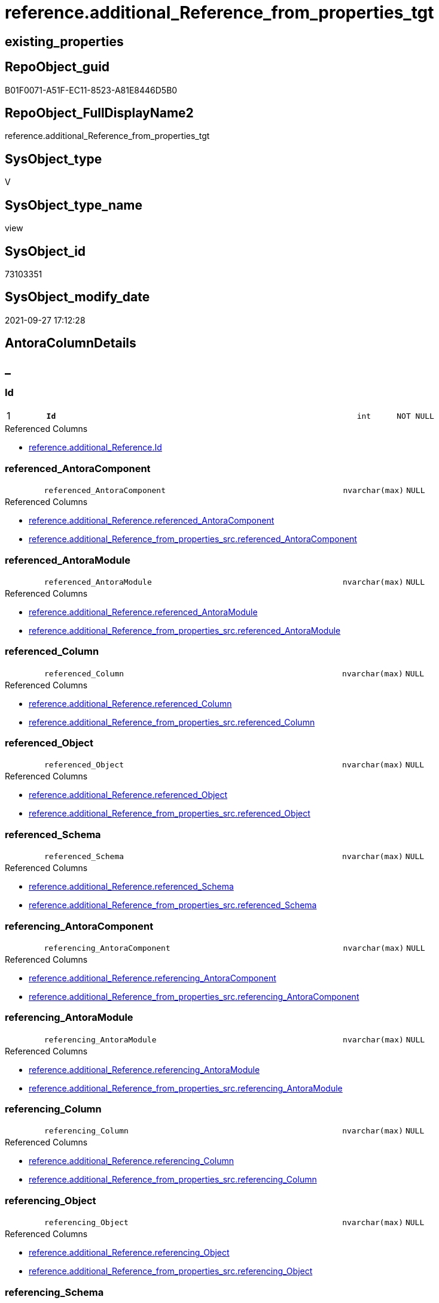 // tag::HeaderFullDisplayName[]
= reference.additional_Reference_from_properties_tgt
// end::HeaderFullDisplayName[]

== existing_properties

// tag::existing_properties[]
:ExistsProperty--antorareferencedlist:
:ExistsProperty--antorareferencinglist:
:ExistsProperty--has_history:
:ExistsProperty--has_history_columns:
:ExistsProperty--is_persistence:
:ExistsProperty--is_persistence_check_duplicate_per_pk:
:ExistsProperty--is_persistence_check_for_empty_source:
:ExistsProperty--is_persistence_delete_changed:
:ExistsProperty--is_persistence_delete_missing:
:ExistsProperty--is_persistence_insert:
:ExistsProperty--is_persistence_truncate:
:ExistsProperty--is_persistence_update_changed:
:ExistsProperty--is_repo_managed:
:ExistsProperty--is_ssas:
:ExistsProperty--persistence_source_repoobject_fullname:
:ExistsProperty--persistence_source_repoobject_fullname2:
:ExistsProperty--persistence_source_repoobject_guid:
:ExistsProperty--persistence_source_repoobject_xref:
:ExistsProperty--pk_index_guid:
:ExistsProperty--pk_indexpatterncolumndatatype:
:ExistsProperty--pk_indexpatterncolumnname:
:ExistsProperty--referencedobjectlist:
:ExistsProperty--usp_persistence_repoobject_guid:
:ExistsProperty--sql_modules_definition:
:ExistsProperty--FK:
:ExistsProperty--AntoraIndexList:
:ExistsProperty--Columns:
// end::existing_properties[]

== RepoObject_guid

// tag::RepoObject_guid[]
B01F0071-A51F-EC11-8523-A81E8446D5B0
// end::RepoObject_guid[]

== RepoObject_FullDisplayName2

// tag::RepoObject_FullDisplayName2[]
reference.additional_Reference_from_properties_tgt
// end::RepoObject_FullDisplayName2[]

== SysObject_type

// tag::SysObject_type[]
V 
// end::SysObject_type[]

== SysObject_type_name

// tag::SysObject_type_name[]
view
// end::SysObject_type_name[]

== SysObject_id

// tag::SysObject_id[]
73103351
// end::SysObject_id[]

== SysObject_modify_date

// tag::SysObject_modify_date[]
2021-09-27 17:12:28
// end::SysObject_modify_date[]

== AntoraColumnDetails

// tag::AntoraColumnDetails[]
[discrete]
== _


[#column-id]
=== Id

[cols="d,8m,m,m,m,d"]
|===
|1
|*Id*
|int
|NOT NULL
|
|
|===

.Referenced Columns
--
* xref:reference.additional_reference.adoc#column-id[+reference.additional_Reference.Id+]
--


[#column-referencedunderlineantoracomponent]
=== referenced_AntoraComponent

[cols="d,8m,m,m,m,d"]
|===
|
|referenced_AntoraComponent
|nvarchar(max)
|NULL
|
|
|===

.Referenced Columns
--
* xref:reference.additional_reference.adoc#column-referencedunderlineantoracomponent[+reference.additional_Reference.referenced_AntoraComponent+]
* xref:reference.additional_reference_from_properties_src.adoc#column-referencedunderlineantoracomponent[+reference.additional_Reference_from_properties_src.referenced_AntoraComponent+]
--


[#column-referencedunderlineantoramodule]
=== referenced_AntoraModule

[cols="d,8m,m,m,m,d"]
|===
|
|referenced_AntoraModule
|nvarchar(max)
|NULL
|
|
|===

.Referenced Columns
--
* xref:reference.additional_reference.adoc#column-referencedunderlineantoramodule[+reference.additional_Reference.referenced_AntoraModule+]
* xref:reference.additional_reference_from_properties_src.adoc#column-referencedunderlineantoramodule[+reference.additional_Reference_from_properties_src.referenced_AntoraModule+]
--


[#column-referencedunderlinecolumn]
=== referenced_Column

[cols="d,8m,m,m,m,d"]
|===
|
|referenced_Column
|nvarchar(max)
|NULL
|
|
|===

.Referenced Columns
--
* xref:reference.additional_reference.adoc#column-referencedunderlinecolumn[+reference.additional_Reference.referenced_Column+]
* xref:reference.additional_reference_from_properties_src.adoc#column-referencedunderlinecolumn[+reference.additional_Reference_from_properties_src.referenced_Column+]
--


[#column-referencedunderlineobject]
=== referenced_Object

[cols="d,8m,m,m,m,d"]
|===
|
|referenced_Object
|nvarchar(max)
|NULL
|
|
|===

.Referenced Columns
--
* xref:reference.additional_reference.adoc#column-referencedunderlineobject[+reference.additional_Reference.referenced_Object+]
* xref:reference.additional_reference_from_properties_src.adoc#column-referencedunderlineobject[+reference.additional_Reference_from_properties_src.referenced_Object+]
--


[#column-referencedunderlineschema]
=== referenced_Schema

[cols="d,8m,m,m,m,d"]
|===
|
|referenced_Schema
|nvarchar(max)
|NULL
|
|
|===

.Referenced Columns
--
* xref:reference.additional_reference.adoc#column-referencedunderlineschema[+reference.additional_Reference.referenced_Schema+]
* xref:reference.additional_reference_from_properties_src.adoc#column-referencedunderlineschema[+reference.additional_Reference_from_properties_src.referenced_Schema+]
--


[#column-referencingunderlineantoracomponent]
=== referencing_AntoraComponent

[cols="d,8m,m,m,m,d"]
|===
|
|referencing_AntoraComponent
|nvarchar(max)
|NULL
|
|
|===

.Referenced Columns
--
* xref:reference.additional_reference.adoc#column-referencingunderlineantoracomponent[+reference.additional_Reference.referencing_AntoraComponent+]
* xref:reference.additional_reference_from_properties_src.adoc#column-referencingunderlineantoracomponent[+reference.additional_Reference_from_properties_src.referencing_AntoraComponent+]
--


[#column-referencingunderlineantoramodule]
=== referencing_AntoraModule

[cols="d,8m,m,m,m,d"]
|===
|
|referencing_AntoraModule
|nvarchar(max)
|NULL
|
|
|===

.Referenced Columns
--
* xref:reference.additional_reference.adoc#column-referencingunderlineantoramodule[+reference.additional_Reference.referencing_AntoraModule+]
* xref:reference.additional_reference_from_properties_src.adoc#column-referencingunderlineantoramodule[+reference.additional_Reference_from_properties_src.referencing_AntoraModule+]
--


[#column-referencingunderlinecolumn]
=== referencing_Column

[cols="d,8m,m,m,m,d"]
|===
|
|referencing_Column
|nvarchar(max)
|NULL
|
|
|===

.Referenced Columns
--
* xref:reference.additional_reference.adoc#column-referencingunderlinecolumn[+reference.additional_Reference.referencing_Column+]
* xref:reference.additional_reference_from_properties_src.adoc#column-referencingunderlinecolumn[+reference.additional_Reference_from_properties_src.referencing_Column+]
--


[#column-referencingunderlineobject]
=== referencing_Object

[cols="d,8m,m,m,m,d"]
|===
|
|referencing_Object
|nvarchar(max)
|NULL
|
|
|===

.Referenced Columns
--
* xref:reference.additional_reference.adoc#column-referencingunderlineobject[+reference.additional_Reference.referencing_Object+]
* xref:reference.additional_reference_from_properties_src.adoc#column-referencingunderlineobject[+reference.additional_Reference_from_properties_src.referencing_Object+]
--


[#column-referencingunderlineschema]
=== referencing_Schema

[cols="d,8m,m,m,m,d"]
|===
|
|referencing_Schema
|nvarchar(max)
|NULL
|
|
|===

.Referenced Columns
--
* xref:reference.additional_reference.adoc#column-referencingunderlineschema[+reference.additional_Reference.referencing_Schema+]
* xref:reference.additional_reference_from_properties_src.adoc#column-referencingunderlineschema[+reference.additional_Reference_from_properties_src.referencing_Schema+]
--


[#column-tik]
=== tik

[cols="d,8m,m,m,m,d"]
|===
|
|tik
|nvarchar(1311)
|NOT NULL
|
|
|===

.Description
--
(concat(N'',[referenced_AntoraComponent],'|~|',[referenced_AntoraModule],'|~|',[referenced_Schema],'|~|',[referenced_Object],'|~|',[referenced_Column],'|~|',[referencing_AntoraComponent],'|~|',[referencing_AntoraModule],'|~|',[referencing_Schema],'|~|',[referencing_Object],'|~|',[referencing_Column],'|~|'))
--
{empty} +

.Referenced Columns
--
* xref:reference.additional_reference.adoc#column-tik[+reference.additional_Reference.tik+]
--


[#column-tikunderlinehash]
=== tik_hash

[cols="d,8m,m,m,m,d"]
|===
|
|tik_hash
|binary(16)
|NULL
|
|
|===

.Description
--
(CONVERT([binary](16),hashbytes('MD5',lower(concat(N'',[referenced_AntoraComponent],'|~|',[referenced_AntoraModule],'|~|',[referenced_Schema],'|~|',[referenced_Object],'|~|',[referenced_Column],'|~|',[referencing_AntoraComponent],'|~|',[referencing_AntoraModule],'|~|',[referencing_Schema],'|~|',[referencing_Object],'|~|',[referencing_Column],'|~|')))))
--
{empty} +

.Referenced Columns
--
* xref:reference.additional_reference.adoc#column-tikunderlinehash[+reference.additional_Reference.tik_hash+]
--


// end::AntoraColumnDetails[]

== AntoraPkColumnTableRows

// tag::AntoraPkColumnTableRows[]
|1
|*<<column-id>>*
|int
|NOT NULL
|
|













// end::AntoraPkColumnTableRows[]

== AntoraNonPkColumnTableRows

// tag::AntoraNonPkColumnTableRows[]

|
|<<column-referencedunderlineantoracomponent>>
|nvarchar(max)
|NULL
|
|

|
|<<column-referencedunderlineantoramodule>>
|nvarchar(max)
|NULL
|
|

|
|<<column-referencedunderlinecolumn>>
|nvarchar(max)
|NULL
|
|

|
|<<column-referencedunderlineobject>>
|nvarchar(max)
|NULL
|
|

|
|<<column-referencedunderlineschema>>
|nvarchar(max)
|NULL
|
|

|
|<<column-referencingunderlineantoracomponent>>
|nvarchar(max)
|NULL
|
|

|
|<<column-referencingunderlineantoramodule>>
|nvarchar(max)
|NULL
|
|

|
|<<column-referencingunderlinecolumn>>
|nvarchar(max)
|NULL
|
|

|
|<<column-referencingunderlineobject>>
|nvarchar(max)
|NULL
|
|

|
|<<column-referencingunderlineschema>>
|nvarchar(max)
|NULL
|
|

|
|<<column-tik>>
|nvarchar(1311)
|NOT NULL
|
|

|
|<<column-tikunderlinehash>>
|binary(16)
|NULL
|
|

// end::AntoraNonPkColumnTableRows[]

== AntoraIndexList

// tag::AntoraIndexList[]

[#index-pkunderlineadditionalunderlinereferenceunderlinefromunderlinepropertiesunderlinetgt]
=== PK_additional_Reference_from_properties_tgt

* IndexSemanticGroup: xref:other/indexsemanticgroup.adoc#startbnoblankgroupendb[no_group]
+
--
* <<column-Id>>; int
--
* PK, Unique, Real: 1, 1, 0


[#index-ukunderlineadditionalunderlinereferenceunderlinefromunderlinepropertiesunderlinetgtunderlineunderline2]
=== UK_additional_Reference_from_properties_tgt++__++2

* IndexSemanticGroup: xref:other/indexsemanticgroup.adoc#startbnoblankgroupendb[no_group]
+
--
* <<column-tik_hash>>; binary(16)
--
* PK, Unique, Real: 0, 1, 0


[#index-ukunderlineadditionalunderlinereferenceunderlinefromunderlinepropertiesunderlinetgtunderlineunderline3]
=== UK_additional_Reference_from_properties_tgt++__++3

* IndexSemanticGroup: xref:other/indexsemanticgroup.adoc#startbnoblankgroupendb[no_group]
+
--
* <<column-referenced_AntoraComponent>>; nvarchar(max)
* <<column-referenced_AntoraModule>>; nvarchar(max)
* <<column-referenced_Schema>>; nvarchar(max)
* <<column-referenced_Object>>; nvarchar(max)
* <<column-referenced_Column>>; nvarchar(max)
* <<column-referencing_AntoraComponent>>; nvarchar(max)
* <<column-referencing_AntoraModule>>; nvarchar(max)
* <<column-referencing_Schema>>; nvarchar(max)
* <<column-referencing_Object>>; nvarchar(max)
* <<column-referencing_Column>>; nvarchar(max)
--
* PK, Unique, Real: 0, 1, 0

// end::AntoraIndexList[]

== AntoraMeasureDetails

// tag::AntoraMeasureDetails[]

// end::AntoraMeasureDetails[]

== AntoraParameterList

// tag::AntoraParameterList[]

// end::AntoraParameterList[]

== AntoraXrefCulturesList

// tag::AntoraXrefCulturesList[]
* xref:dhw:sqldb:reference.additional_reference_from_properties_tgt.adoc[] - 
// end::AntoraXrefCulturesList[]

== cultures_count

// tag::cultures_count[]
1
// end::cultures_count[]

== Other tags

source: property.RepoObjectProperty_cross As rop_cross


=== additional_reference_csv

// tag::additional_reference_csv[]

// end::additional_reference_csv[]


=== AdocUspSteps

// tag::adocuspsteps[]

// end::adocuspsteps[]


=== AntoraReferencedList

// tag::antorareferencedlist[]
* xref:reference.additional_reference.adoc[]
* xref:reference.additional_reference_from_properties_src.adoc[]
// end::antorareferencedlist[]


=== AntoraReferencingList

// tag::antorareferencinglist[]
* xref:reference.additional_reference.adoc[]
* xref:reference.usp_persist_additional_reference_from_properties_tgt.adoc[]
// end::antorareferencinglist[]


=== Description

// tag::description[]

// end::description[]


=== ExampleUsage

// tag::exampleusage[]

// end::exampleusage[]


=== exampleUsage_2

// tag::exampleusage_2[]

// end::exampleusage_2[]


=== exampleUsage_3

// tag::exampleusage_3[]

// end::exampleusage_3[]


=== exampleUsage_4

// tag::exampleusage_4[]

// end::exampleusage_4[]


=== exampleUsage_5

// tag::exampleusage_5[]

// end::exampleusage_5[]


=== exampleWrong_Usage

// tag::examplewrong_usage[]

// end::examplewrong_usage[]


=== has_execution_plan_issue

// tag::has_execution_plan_issue[]

// end::has_execution_plan_issue[]


=== has_get_referenced_issue

// tag::has_get_referenced_issue[]

// end::has_get_referenced_issue[]


=== has_history

// tag::has_history[]
0
// end::has_history[]


=== has_history_columns

// tag::has_history_columns[]
0
// end::has_history_columns[]


=== InheritanceType

// tag::inheritancetype[]

// end::inheritancetype[]


=== is_persistence

// tag::is_persistence[]
1
// end::is_persistence[]


=== is_persistence_check_duplicate_per_pk

// tag::is_persistence_check_duplicate_per_pk[]
0
// end::is_persistence_check_duplicate_per_pk[]


=== is_persistence_check_for_empty_source

// tag::is_persistence_check_for_empty_source[]
0
// end::is_persistence_check_for_empty_source[]


=== is_persistence_delete_changed

// tag::is_persistence_delete_changed[]
0
// end::is_persistence_delete_changed[]


=== is_persistence_delete_missing

// tag::is_persistence_delete_missing[]
0
// end::is_persistence_delete_missing[]


=== is_persistence_insert

// tag::is_persistence_insert[]
1
// end::is_persistence_insert[]


=== is_persistence_truncate

// tag::is_persistence_truncate[]
0
// end::is_persistence_truncate[]


=== is_persistence_update_changed

// tag::is_persistence_update_changed[]
0
// end::is_persistence_update_changed[]


=== is_repo_managed

// tag::is_repo_managed[]
1
// end::is_repo_managed[]


=== is_ssas

// tag::is_ssas[]
0
// end::is_ssas[]


=== microsoft_database_tools_support

// tag::microsoft_database_tools_support[]

// end::microsoft_database_tools_support[]


=== MS_Description

// tag::ms_description[]

// end::ms_description[]


=== persistence_source_RepoObject_fullname

// tag::persistence_source_repoobject_fullname[]
[reference].[additional_Reference_from_properties_src]
// end::persistence_source_repoobject_fullname[]


=== persistence_source_RepoObject_fullname2

// tag::persistence_source_repoobject_fullname2[]
reference.additional_Reference_from_properties_src
// end::persistence_source_repoobject_fullname2[]


=== persistence_source_RepoObject_guid

// tag::persistence_source_repoobject_guid[]
48EFD408-A51F-EC11-8523-A81E8446D5B0
// end::persistence_source_repoobject_guid[]


=== persistence_source_RepoObject_xref

// tag::persistence_source_repoobject_xref[]
xref:reference.additional_reference_from_properties_src.adoc[]
// end::persistence_source_repoobject_xref[]


=== pk_index_guid

// tag::pk_index_guid[]
030AAE15-A61F-EC11-8523-A81E8446D5B0
// end::pk_index_guid[]


=== pk_IndexPatternColumnDatatype

// tag::pk_indexpatterncolumndatatype[]
int
// end::pk_indexpatterncolumndatatype[]


=== pk_IndexPatternColumnName

// tag::pk_indexpatterncolumnname[]
Id
// end::pk_indexpatterncolumnname[]


=== pk_IndexSemanticGroup

// tag::pk_indexsemanticgroup[]

// end::pk_indexsemanticgroup[]


=== ReferencedObjectList

// tag::referencedobjectlist[]
* [reference].[additional_Reference]
* [reference].[additional_Reference_from_properties_src]
// end::referencedobjectlist[]


=== usp_persistence_RepoObject_guid

// tag::usp_persistence_repoobject_guid[]
139B8731-B21F-EC11-8523-A81E8446D5B0
// end::usp_persistence_repoobject_guid[]


=== UspExamples

// tag::uspexamples[]

// end::uspexamples[]


=== uspgenerator_usp_id

// tag::uspgenerator_usp_id[]

// end::uspgenerator_usp_id[]


=== UspParameters

// tag::uspparameters[]

// end::uspparameters[]

== Boolean Attributes

source: property.RepoObjectProperty WHERE property_int = 1

// tag::boolean_attributes[]
:is_persistence:
:is_persistence_insert:
:is_repo_managed:

// end::boolean_attributes[]

== sql_modules_definition

// tag::sql_modules_definition[]
[%collapsible]
=======
[source,sql,numbered]
----
Create View reference.additional_Reference_from_properties_tgt
As
Select
    referenced_AntoraComponent
  , referenced_AntoraModule
  , referenced_Schema
  , referenced_Object
  , referenced_Column
  , referencing_AntoraComponent
  , referencing_AntoraModule
  , referencing_Schema
  , referencing_Object
  , referencing_Column
  , Id
  , tik
  , tik_hash
From
    reference.additional_Reference
----
=======
// end::sql_modules_definition[]


